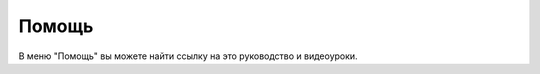 Помощь
======

В меню "Помощь" вы можете найти ссылку на это руководство и видеоуроки.

..  thumbnail:: images/help-1-overview.png
    :alt: Раздел "Помощь"
    :align: center
    :title: Рис. 1.  Раздел "Помощь"
    :show_caption: True